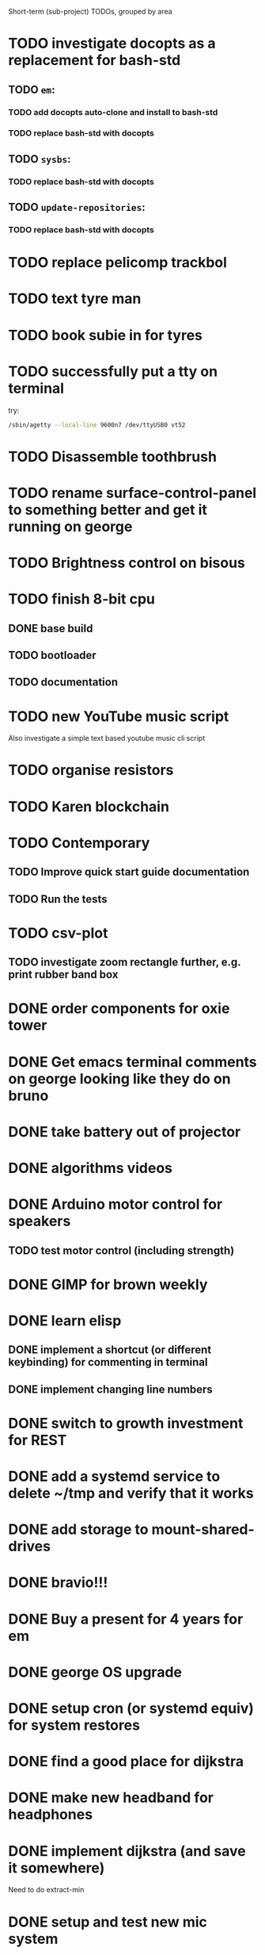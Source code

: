 Short-term (sub-project) TODOs, grouped by area

* TODO investigate docopts as a replacement for bash-std
** TODO =em=: 
*** TODO add docopts auto-clone and install to bash-std
*** TODO replace bash-std with docopts
** TODO =sysbs=: 
*** TODO replace bash-std with docopts
** TODO =update-repositories=:
*** TODO replace bash-std with docopts
* TODO replace pelicomp trackbol
* TODO text tyre man
* TODO book subie in for tyres
* TODO successfully put a tty on terminal
try:
#+begin_src bash
/sbin/agetty --local-line 9600n7 /dev/ttyUSB0 vt52
#+end_src
* TODO Disassemble toothbrush
* TODO rename surface-control-panel to something better and get it running on george
* TODO Brightness control on bisous
* TODO finish 8-bit cpu
** DONE base build
** TODO bootloader
** TODO documentation
* TODO new YouTube music script
Also investigate a simple text based youtube music cli script
* TODO organise resistors
* TODO Karen blockchain
* TODO Contemporary
** TODO Improve quick start guide documentation
** TODO Run the tests
* TODO csv-plot
** TODO investigate zoom rectangle further, e.g. print rubber band box
* DONE order components for oxie tower
* DONE Get emacs terminal comments on george looking like they do on bruno
* DONE take battery out of projector
* DONE algorithms videos
* DONE Arduino motor control for speakers
** TODO test motor control (including strength)
* DONE GIMP for brown weekly
* DONE learn elisp
** DONE implement a shortcut (or different keybinding) for commenting in terminal
** DONE implement changing line numbers
* DONE switch to growth investment for REST
* DONE add a systemd service to delete ~/tmp and verify that it works
* DONE add storage to mount-shared-drives
* DONE bravio!!!
* DONE Buy a present for 4 years for em
* DONE george OS upgrade
* DONE setup cron (or systemd equiv) for system restores
* DONE find a good place for dijkstra
* DONE make new headband for headphones
* DONE implement dijkstra (and save it somewhere)
Need to do extract-min
* DONE setup and test new mic system
* DONE set up snapshots on all machines (timeshift)
** DONE Write a timeshift-like utility
* DONE setup zfs and storage
* DONE book dentis
* DONE make notify-send messages go away after a few seconds
* DONE new wallpapers 
* DONE put switch on LED lamp
* DONE =mount-shared-drives=
** DONE add =--verbose=
** DONE implement notify-send
** DONE add =--remote= option to use george_remote
** DONE add =--auto= option to automatically determine whether to use remote or local
This should probably check every so often to detect the transition from remote to local, as remote will still work from local
** DONE add =--unmount= and =--remount= options 
=--remount= should just unmount before mounting
** DONE create a systemd service to do this automatically
This should have a way of detecting errors, and knowing when to switch to remote and back to handle laptop otg
* DONE wrap presents
* DONE =sysbs=: new features
** DONE update-git-repos: add a config file to hq/etc that dictates repos that don't need commit messages
** DONE define a better structure for packagelist
should include:
- the package manager name
- the command to list all installed packages
- the ability to comment out packages you don't want to install
** DONE add =--install-packages=
** DONE add =--update-package-list=
looks for packages already in the list (they may be commented out) and only adds new ones, prints the new ones to stderr
** DONE bash-std: die if invalid option encountered
** DONE add =--dots=
** DONE add =--scripts=
** DONE add =--link-systemd-services=
* DONE see if the same VM can be run from multiple virtualbox instances
* DONE hook =sdc= into dmenu-custom 
* DONE make Emily's card
* DONE make mum's present
* DONE determine whether 1TB drives will last or whether bigger drives necessary
* DONE Install enzo's new ram and HDD
* DONE purchases
** DONE otoflush
** DONE 4tb HDD
** DONE 16gb more RAM
** DONE mum bday present
** TODO ? another SSD for George
* DONE emacs: improve irony-mode
** does it only look in stadard include locations?
** can you change where it looks in customize?
* DONE hq: add dependencies
* DONE install comma, snark and bedrock on enzo
* DONE dmenu-custom: add mount-shared-drives option
* DONE systemd sshfs things
* DONE install comma, snark and bedrock on george
* DONE [#A] em upgrade
** DONE add =--terminal,-t= (replacing tem)
** DONE add =--george,-g=
** DONE add =--buffalo,-b=
** DONE hook these into dmenu-custom
* DONE [#A] create where-is-george utility 
should either print =george= or =george_remote=
** DONE use this in i3 config for mod ctrl return
* DONE leroy: install arch
* DONE [#B] add systemd services
** DONE barrier xinit (client and server)
** DONE mount-shared-drives
** DONE mount-abyss-drives (needs to be created)
** DONE wireguard (george only)
* DONE order stuff off eBay
** DONE 2m HDMI cable
** DONE switch dock and power supply
** DONE decent 3.5mm audio cables
** DONE surface PSU
* DONE add an option in dmenu-custom/xrandr to turn off all displays
* DONE test out kitty, migrate to it as default if it's good (just watch DT video)
* DONE sysbs: add --enable-systemd-services
* DONE hq .gitignore: all of GIMP stuff
* DONE get remotes mounting working
** DONE Try uncommenting =user_allow_other= in /etc/fuse 
This worked! Now see if a service running mount-shared-drives will work!
** try running mount-shared-drives
